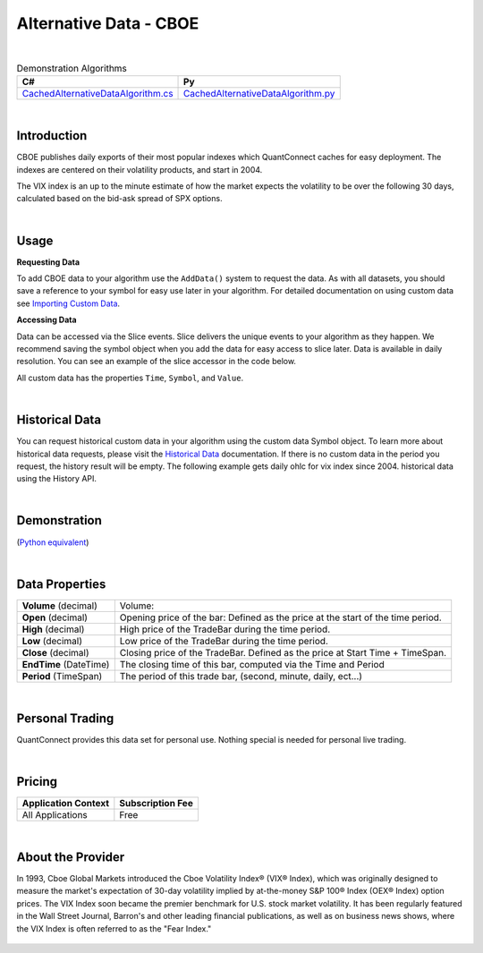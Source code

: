 =======================
Alternative Data - CBOE
=======================

|

.. list-table:: Demonstration Algorithms
   :header-rows: 1

   * - C#
     - Py

   * - `CachedAlternativeDataAlgorithm.cs <https://github.com/QuantConnect/Lean/blob/master/Algorithm.CSharp/AltData/CachedAlternativeDataAlgorithm.cs>`_
     - `CachedAlternativeDataAlgorithm.py <https://github.com/QuantConnect/Lean/blob/master/Algorithm.Python/AltData/CachedAlternativeDataAlgorithm.py>`_

|

Introduction
============

CBOE publishes daily exports of their most popular indexes which QuantConnect caches for easy deployment. The indexes are centered on their volatility products, and start in 2004.

The VIX index is an up to the minute estimate of how the market expects the volatility to be over the following 30 days, calculated based on the bid-ask spread of SPX options.

|

Usage
=====

**Requesting Data**

To add CBOE data to your algorithm use the ``AddData()`` system to request the data. As with all datasets, you should save a reference to your symbol for easy use later in your algorithm. For detailed documentation on using custom data see `Importing Custom Data <https://www.quantconnect.com/docs/algorithm-reference/importing-custom-data>`_.

.. tabs::

   .. code-tab:: c#

        // Daily OHLC for VIX Index since 2004.
        var vix = AddData<CBOE>("VIX").Symbol;

   .. code-tab:: py

        # Daily OHLC for VIX Index since 2004.
        vix = self.AddData(CBOE, "VIX").Symbol

**Accessing Data**

Data can be accessed via the Slice events. Slice delivers the unique events to your algorithm as they happen. We recommend saving the symbol object when you add the data for easy access to slice later. Data is available in daily resolution. You can see an example of the slice accessor in the code below.

.. tabs::

   .. code-tab:: c#

        using QuantConnect.Data.Custom.CBOE;
        namespace QuantConnect.Algorithm.CSharp {
            public class CBOEAlgorithm : QCAlgorithm {
                public override void Initialize() {
                    SetStartDate(2019, 1, 1);

                    // Daily OHLC for VIX Index since 2004.
                    AddData<CBOE>("VIX");
                }

                public override void OnData(Slice data) {
                    // Accessing via Slice event
                    var vix = data.Get<CBOE>();

                    foreach (var volatility in vix.Values)
                    {
                        Log($"Value: {volatility.Value}");
                    }
                }
            }
        }

   .. code-tab:: py

        from QuantConnect.Data.Custom.CBOE import *

            class CBOEAlgorithm(QCAlgorithm):
                def Initialize(self):
                    self.SetStartDate(2019, 1, 1)

                    # Daily OHLC for VIX Index since 2004.
                    self.AddData(CBOE, "VIX")

                def OnData(self, data):
                    # Accessing via Slice event
                    vix = data.Get(CBOE)

                    for volatility in vix.Values:
                        self.Log(f"Value: {volatility.Value}")

All custom data has the properties ``Time``, ``Symbol``, and ``Value``.

|

Historical Data
===============

You can request historical custom data in your algorithm using the custom data Symbol object. To learn more about historical data requests, please visit the `Historical Data <https://www.quantconnect.com/docs/algorithm-reference/historical-data>`_ documentation. If there is no custom data in the period you request, the history result will be empty. The following example gets daily ohlc for vix index since 2004. historical data using the History API.

.. tabs::

   .. code-tab:: c#

        // Request 60 days of daily ohlc for vix index since 2004. history with the vix Symbol
        var history = History<CBOE>(vix, 60, Resolution.Daily);23

   .. code-tab:: py

        # Request 60 days of daily ohlc for vix index since 2004. history with the vix Symbol
        history = self.History(CBOE, vix, 60, Resolution.Daily)

|

Demonstration
=============

(`Python equivalent <https://www.quantconnect.com/terminal/processCache?request=embedded_backtest_293504715e50d71eb4d262fd01c84a1b.html>`_)

.. raw:: html

   <iframe style="border: solid 1px #ebecee; width: 100%; height: 330px" src="https://www.quantconnect.com/terminal/processCache?request=embedded_backtest_fc30babee2d6f886ec89a879b6c5db7b.html"></iframe>

|

Data Properties
===============

.. list-table::

   * - **Volume** (decimal)
     - Volume:

   * - **Open** (decimal)
     - Opening price of the bar: Defined as the price at the start of the time period.

   * - **High** (decimal)
     - High price of the TradeBar during the time period.

   * - **Low** (decimal)
     - Low price of the TradeBar during the time period.

   * - **Close** (decimal)
     - Closing price of the TradeBar. Defined as the price at Start Time + TimeSpan.

   * - **EndTime** (DateTime)
     - The closing time of this bar, computed via the Time and Period

   * - **Period** (TimeSpan)
     - The period of this trade bar, (second, minute, daily, ect...)

|

Personal Trading
================

QuantConnect provides this data set for personal use. Nothing special is needed for personal live trading.

|

Pricing
=======

.. list-table::
   :header-rows: 1

   * - Application Context
     - Subscription Fee

   * - All Applications
     - Free

|

About the Provider
==================

In 1993, Cboe Global Markets introduced the Cboe Volatility Index® (VIX® Index), which was originally designed to measure the market's expectation of 30-day volatility implied by at-the-money S&P 100® Index (OEX® Index) option prices. The VIX Index soon became the premier benchmark for U.S. stock market volatility. It has been regularly featured in the Wall Street Journal, Barron's and other leading financial publications, as well as on business news shows, where the VIX Index is often referred to as the "Fear Index."

.. figure:: https://cdn.quantconnect.com/docs/i/cboe_logo_rev0.png